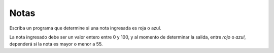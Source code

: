 Notas
-----

Escriba un programa que determine si
una nota ingresada es roja o azul.

La nota ingresado debe ser un valor entero entre 0 y 100,
y al momento de determinar la salida, entre
*rojo* o *azul*, dependerá si la nota es mayor o menor a 55.


.. testcase::

    Ingrese nota: 45
    Rojo

.. testcase::

    Ingrese nota: 60
    Azul
